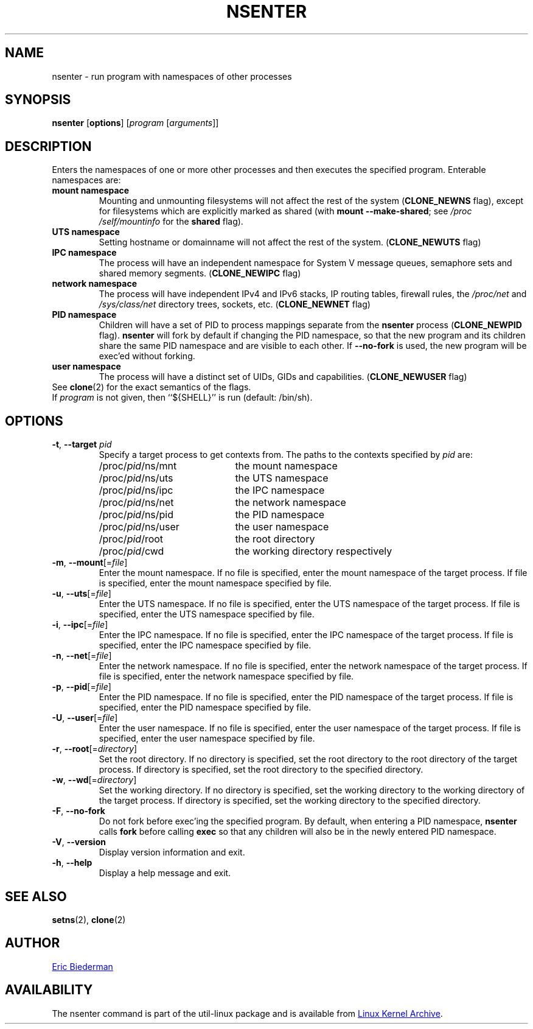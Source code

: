 .TH NSENTER 1 "May 2013" "util-linux" "User Commands"
.SH NAME
nsenter \- run program with namespaces of other processes
.SH SYNOPSIS
.B nsenter
.RB [ options ]
.RI [ program
.RI [ arguments ]]
.SH DESCRIPTION
Enters the namespaces of one or more other processes and then executes the specified
program.  Enterable namespaces are:
.TP
.B mount namespace
Mounting and unmounting filesystems will not affect the rest of the system
.RB ( CLONE_\:NEWNS
flag), except for filesystems which are explicitly marked as shared (with
\fBmount --make-\:shared\fP; see \fI/proc\:/self\:/mountinfo\fP for the
\fBshared\fP flag).
.TP
.B UTS namespace
Setting hostname or domainname will not affect the rest of the system.
.RB ( CLONE_\:NEWUTS
flag)
.TP
.B IPC namespace
The process will have an independent namespace for System V message queues,
semaphore sets and shared memory segments.
.RB ( CLONE_\:NEWIPC
flag)
.TP
.B network namespace
The process will have independent IPv4 and IPv6 stacks, IP routing tables,
firewall rules, the
.I /proc\:/net
and
.I /sys\:/class\:/net
directory trees, sockets, etc.
.RB ( CLONE_\:NEWNET
flag)
.TP
.B PID namespace
Children will have a set of PID to process mappings separate from the
.B nsenter
process
.RB ( CLONE_\:NEWPID
flag).
.B nsenter
will fork by default if changing the PID namespace, so that the new program
and its children share the same PID namespace and are visible to each other.
If \fB\-\-no\-fork\fP is used, the new program will be exec'ed without forking.
.TP
.B user namespace
The process will have a distinct set of UIDs, GIDs and capabilities.
.RB ( CLONE_\:NEWUSER
flag)
.TP
See \fBclone\fP(2) for the exact semantics of the flags.
.TP
If \fIprogram\fP is not given, then ``${SHELL}'' is run (default: /bin\:/sh).

.SH OPTIONS
.TP
\fB\-t\fR, \fB\-\-target\fR \fIpid\fP
Specify a target process to get contexts from.  The paths to the contexts
specified by
.I pid
are:
.RS
.PD 0
.IP "" 20
.TP
/proc/\fIpid\fR/ns/mnt
the mount namespace
.TP
/proc/\fIpid\fR/ns/uts
the UTS namespace
.TP
/proc/\fIpid\fR/ns/ipc
the IPC namespace
.TP
/proc/\fIpid\fR/ns/net
the network namespace
.TP
/proc/\fIpid\fR/ns/pid
the PID namespace
.TP
/proc/\fIpid\fR/ns/user
the user namespace
.TP
/proc/\fIpid\fR/root
the root directory
.TP
/proc/\fIpid\fR/cwd
the working directory respectively
.PD
.RE
.TP
\fB\-m\fR, \fB\-\-mount\fR[=\fIfile\fR]
Enter the mount namespace.  If no file is specified, enter the mount namespace
of the target process.  If file is specified, enter the mount namespace
specified by file.
.TP
\fB\-u\fR, \fB\-\-uts\fR[=\fIfile\fR]
Enter the UTS namespace.  If no file is specified, enter the UTS namespace of
the target process.  If file is specified, enter the UTS namespace specified by
file.
.TP
\fB\-i\fR, \fB\-\-ipc\fR[=\fIfile\fR]
Enter the IPC namespace.  If no file is specified, enter the IPC namespace of
the target process.  If file is specified, enter the IPC namespace specified by
file.
.TP
\fB\-n\fR, \fB\-\-net\fR[=\fIfile\fR]
Enter the network namespace.  If no file is specified, enter the network
namespace of the target process.  If file is specified, enter the network
namespace specified by file.
.TP
\fB\-p\fR, \fB\-\-pid\fR[=\fIfile\fR]
Enter the PID namespace.  If no file is specified, enter the PID namespace of
the target process.  If file is specified, enter the PID namespace specified by
file.
.TP
\fB\-U\fR, \fB\-\-user\fR[=\fIfile\fR]
Enter the user namespace.  If no file is specified, enter the user namespace of
the target process.  If file is specified, enter the user namespace specified by
file.
.TP
\fB\-r\fR, \fB\-\-root\fR[=\fIdirectory\fR]
Set the root directory.  If no directory is specified, set the root directory to
the root directory of the target process.  If directory is specified, set the
root directory to the specified directory.
.TP
\fB\-w\fR, \fB\-\-wd\fR[=\fIdirectory\fR]
Set the working directory.  If no directory is specified, set the working
directory to the working directory of the target process.  If directory is
specified, set the working directory to the specified directory.
.TP
\fB\-F\fR, \fB\-\-no-fork\fR
Do not fork before exec'ing the specified program.  By default, when entering a
PID namespace, \fBnsenter\fP calls \fBfork\fP before calling \fBexec\fP so that
any children will also be in the newly entered PID namespace.
.TP
\fB\-V\fR, \fB\-\-version\fR
Display version information and exit.
.TP
\fB\-h\fR, \fB\-\-help\fR
Display a help message and exit.
.SH SEE ALSO
.BR setns (2),
.BR clone (2)
.SH AUTHOR
.MT ebiederm@xmission.com
Eric Biederman
.ME
.SH AVAILABILITY
The nsenter command is part of the util-linux package and is available from
.UR ftp://\:ftp.kernel.org\:/pub\:/linux\:/utils\:/util-linux/
Linux Kernel Archive
.UE .
